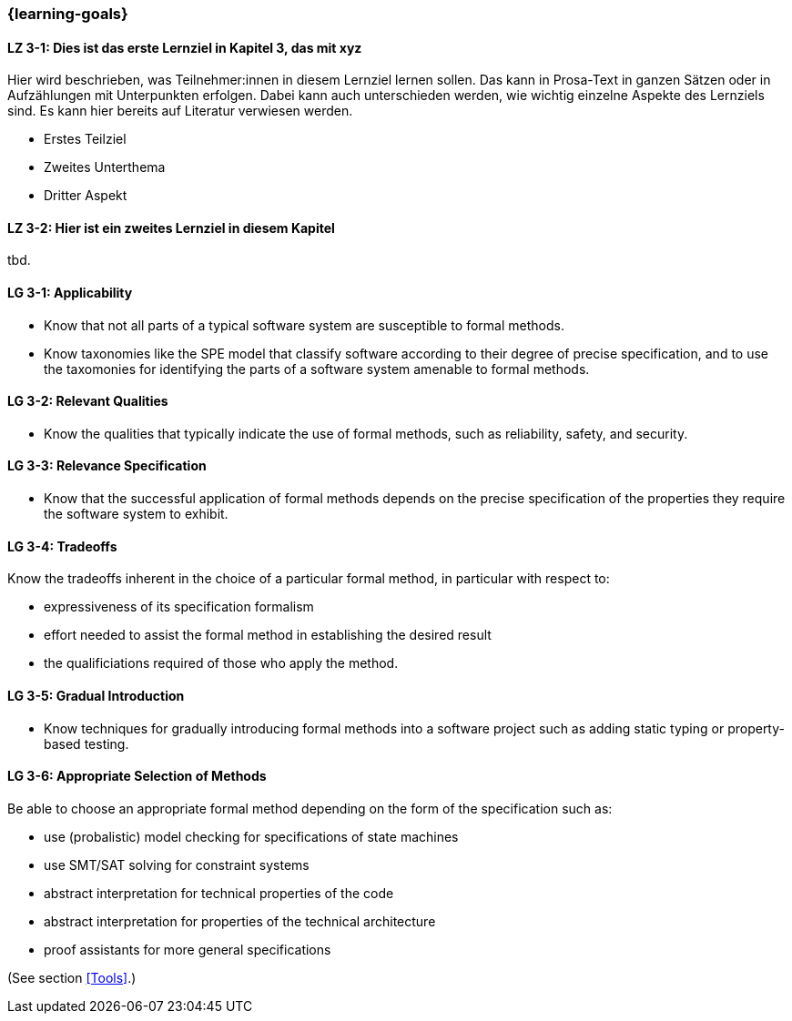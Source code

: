 === {learning-goals}

// tag::DE[]
[[LZ-3-1]]
==== LZ 3-1: Dies ist das erste Lernziel in Kapitel 3, das mit xyz

Hier wird beschrieben, was Teilnehmer:innen in diesem Lernziel lernen sollen. Das kann in Prosa-Text
in ganzen Sätzen oder in Aufzählungen mit Unterpunkten erfolgen. Dabei kann auch unterschieden werden,
wie wichtig einzelne Aspekte des Lernziels sind. Es kann hier bereits auf Literatur verwiesen werden.

* Erstes Teilziel
* Zweites Unterthema
* Dritter Aspekt

[[LZ-3-2]]
==== LZ 3-2: Hier ist ein zweites Lernziel in diesem Kapitel
tbd.

// end::DE[]

// tag::EN[]
[[LG-3-1]]
==== LG 3-1: Applicability

* Know that not all parts of a typical software system are
  susceptible to formal methods.

* Know taxonomies like the SPE model that classify software according
  to their degree of precise specification, and to use the taxomonies
  for identifying the parts of a software system amenable to formal
  methods.

[[LG-3-2]]
==== LG 3-2: Relevant Qualities

* Know the qualities that typically indicate the use of formal
  methods, such as reliability, safety, and security.

[[LG-3-3]]
==== LG 3-3: Relevance Specification

* Know that the successful application of formal methods
  depends on the precise specification of the properties they require
  the software system to exhibit.

[[LG-3-4]]
==== LG 3-4: Tradeoffs

Know the tradeoffs inherent in the choice of a particular formal
method, in particular with respect to:

* expressiveness of its specification formalism
* effort needed to assist the formal method in establishing the
  desired result
* the qualificiations required of those who apply the method.

[[LG-3-5]]
==== LG 3-5: Gradual Introduction

* Know techniques for gradually introducing formal methods into a
  software project such as adding static typing or property-based
  testing.

[[LG-3-6]]
==== LG 3-6: Appropriate Selection of Methods

Be able to choose an appropriate formal method depending on the
form of the specification such as:

* use (probalistic) model checking for specifications of state
  machines
* use SMT/SAT solving for constraint systems
* abstract interpretation for technical properties of the code
* abstract interpretation for properties of the technical architecture
* proof assistants for more general specifications

(See section <<Tools>>.)

// end::EN[]
